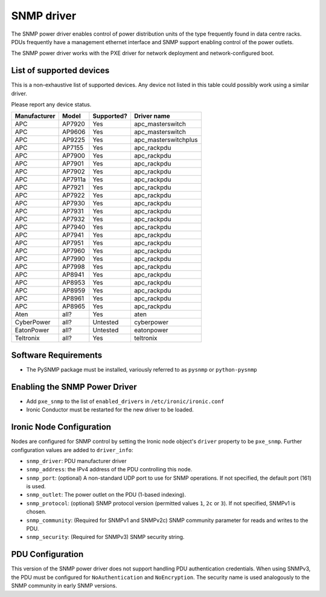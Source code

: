 ===========
SNMP driver
===========

The SNMP power driver enables control of power distribution units of the type
frequently found in data centre racks. PDUs frequently have a management
ethernet interface and SNMP support enabling control of the power outlets.

The SNMP power driver works with the PXE driver for network deployment and
network-configured boot.

List of supported devices
=========================

This is a non-exhaustive list of supported devices. Any device not listed in
this table could possibly work using a similar driver.

Please report any device status.

==============   ==========   ==========    =====================
Manufacturer     Model        Supported?    Driver name
==============   ==========   ==========    =====================
APC              AP7920       Yes           apc_masterswitch
APC              AP9606       Yes           apc_masterswitch
APC              AP9225       Yes           apc_masterswitchplus
APC              AP7155       Yes           apc_rackpdu
APC              AP7900       Yes           apc_rackpdu
APC              AP7901       Yes           apc_rackpdu
APC              AP7902       Yes           apc_rackpdu
APC              AP7911a      Yes           apc_rackpdu
APC              AP7921       Yes           apc_rackpdu
APC              AP7922       Yes           apc_rackpdu
APC              AP7930       Yes           apc_rackpdu
APC              AP7931       Yes           apc_rackpdu
APC              AP7932       Yes           apc_rackpdu
APC              AP7940       Yes           apc_rackpdu
APC              AP7941       Yes           apc_rackpdu
APC              AP7951       Yes           apc_rackpdu
APC              AP7960       Yes           apc_rackpdu
APC              AP7990       Yes           apc_rackpdu
APC              AP7998       Yes           apc_rackpdu
APC              AP8941       Yes           apc_rackpdu
APC              AP8953       Yes           apc_rackpdu
APC              AP8959       Yes           apc_rackpdu
APC              AP8961       Yes           apc_rackpdu
APC              AP8965       Yes           apc_rackpdu
Aten             all?         Yes           aten
CyberPower       all?         Untested      cyberpower
EatonPower       all?         Untested      eatonpower
Teltronix        all?         Yes           teltronix
==============   ==========   ==========    =====================


Software Requirements
=====================

- The PySNMP package must be installed, variously referred to as ``pysnmp``
  or ``python-pysnmp``

Enabling the SNMP Power Driver
==============================

- Add ``pxe_snmp`` to the list of ``enabled_drivers`` in
  ``/etc/ironic/ironic.conf``
- Ironic Conductor must be restarted for the new driver to be loaded.

Ironic Node Configuration
=========================

Nodes are configured for SNMP control by setting the Ironic node object's
``driver`` property to be ``pxe_snmp``.  Further configuration values are
added to ``driver_info``:

- ``snmp_driver``: PDU manufacturer driver
- ``snmp_address``: the IPv4 address of the PDU controlling this node.
- ``snmp_port``: (optional) A non-standard UDP port to use for SNMP operations.
  If not specified, the default port (161) is used.
- ``snmp_outlet``: The power outlet on the PDU (1-based indexing).
- ``snmp_protocol``: (optional) SNMP protocol version
  (permitted values ``1``, ``2c`` or ``3``). If not specified, SNMPv1
  is chosen.
- ``snmp_community``: (Required for SNMPv1 and SNMPv2c) SNMP community
  parameter for reads and writes to the PDU.
- ``snmp_security``: (Required for SNMPv3) SNMP security string.

PDU Configuration
=================

This version of the SNMP power driver does not support handling
PDU authentication credentials. When using SNMPv3, the PDU must be
configured for ``NoAuthentication`` and ``NoEncryption``. The
security name is used analogously to the SNMP community in early
SNMP versions.
